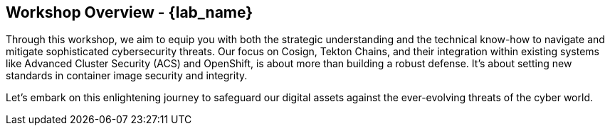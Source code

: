 == Workshop Overview - {lab_name}

Through this workshop, we aim to equip you with both the strategic understanding and the technical know-how to navigate and mitigate sophisticated cybersecurity threats. Our focus on Cosign, Tekton Chains, and their integration within existing systems like Advanced Cluster Security (ACS) and OpenShift, is about more than building a robust defense. It's about setting new standards in container image security and integrity.

Let's embark on this enlightening journey to safeguard our digital assets against the ever-evolving threats of the cyber world.

